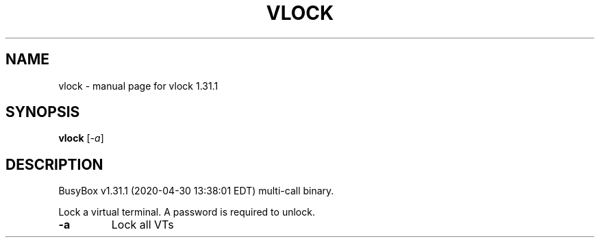 .\" DO NOT MODIFY THIS FILE!  It was generated by help2man 1.47.8.
.TH VLOCK "1" "April 2020" "Fidelix 1.0" "User Commands"
.SH NAME
vlock \- manual page for vlock 1.31.1
.SH SYNOPSIS
.B vlock
[\fI\,-a\/\fR]
.SH DESCRIPTION
BusyBox v1.31.1 (2020\-04\-30 13:38:01 EDT) multi\-call binary.
.PP
Lock a virtual terminal. A password is required to unlock.
.TP
\fB\-a\fR
Lock all VTs
